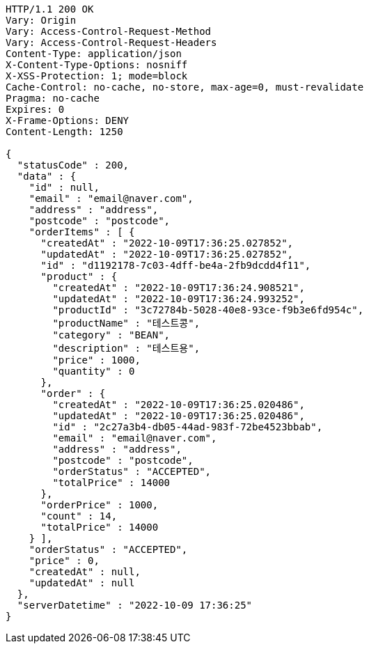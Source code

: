 [source,http,options="nowrap"]
----
HTTP/1.1 200 OK
Vary: Origin
Vary: Access-Control-Request-Method
Vary: Access-Control-Request-Headers
Content-Type: application/json
X-Content-Type-Options: nosniff
X-XSS-Protection: 1; mode=block
Cache-Control: no-cache, no-store, max-age=0, must-revalidate
Pragma: no-cache
Expires: 0
X-Frame-Options: DENY
Content-Length: 1250

{
  "statusCode" : 200,
  "data" : {
    "id" : null,
    "email" : "email@naver.com",
    "address" : "address",
    "postcode" : "postcode",
    "orderItems" : [ {
      "createdAt" : "2022-10-09T17:36:25.027852",
      "updatedAt" : "2022-10-09T17:36:25.027852",
      "id" : "d1192178-7c03-4dff-be4a-2fb9dcdd4f11",
      "product" : {
        "createdAt" : "2022-10-09T17:36:24.908521",
        "updatedAt" : "2022-10-09T17:36:24.993252",
        "productId" : "3c72784b-5028-40e8-93ce-f9b3e6fd954c",
        "productName" : "테스트콩",
        "category" : "BEAN",
        "description" : "테스트용",
        "price" : 1000,
        "quantity" : 0
      },
      "order" : {
        "createdAt" : "2022-10-09T17:36:25.020486",
        "updatedAt" : "2022-10-09T17:36:25.020486",
        "id" : "2c27a3b4-db05-44ad-983f-72be4523bbab",
        "email" : "email@naver.com",
        "address" : "address",
        "postcode" : "postcode",
        "orderStatus" : "ACCEPTED",
        "totalPrice" : 14000
      },
      "orderPrice" : 1000,
      "count" : 14,
      "totalPrice" : 14000
    } ],
    "orderStatus" : "ACCEPTED",
    "price" : 0,
    "createdAt" : null,
    "updatedAt" : null
  },
  "serverDatetime" : "2022-10-09 17:36:25"
}
----